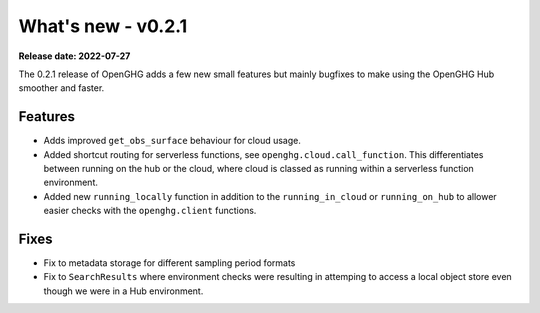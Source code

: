 ===================
What's new - v0.2.1
===================

**Release date: 2022-07-27**

The 0.2.1 release of OpenGHG adds a few new small features but mainly bugfixes to make using the OpenGHG Hub smoother and faster.

Features
========

- Adds improved ``get_obs_surface`` behaviour for cloud usage.
- Added shortcut routing for serverless functions, see ``openghg.cloud.call_function``. This differentiates between running on the hub or the cloud, where cloud is classed as running within a serverless function environment.
- Added new ``running_locally`` function in addition to the ``running_in_cloud`` or ``running_on_hub`` to allower easier checks with the ``openghg.client`` functions.

Fixes
=====

- Fix to metadata storage for different sampling period formats
- Fix to ``SearchResults`` where environment checks were resulting in attemping to access a local object store even though we were in a Hub environment.
